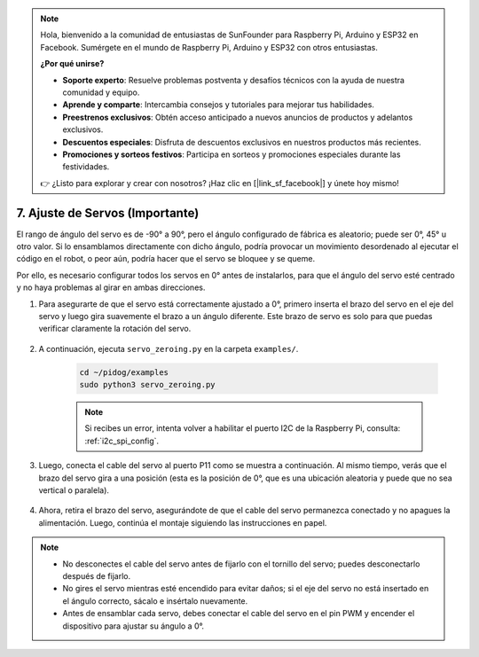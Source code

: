 .. note::

    Hola, bienvenido a la comunidad de entusiastas de SunFounder para Raspberry Pi, Arduino y ESP32 en Facebook. Sumérgete en el mundo de Raspberry Pi, Arduino y ESP32 con otros entusiastas.

    **¿Por qué unirse?**

    - **Soporte experto**: Resuelve problemas postventa y desafíos técnicos con la ayuda de nuestra comunidad y equipo.
    - **Aprende y comparte**: Intercambia consejos y tutoriales para mejorar tus habilidades.
    - **Preestrenos exclusivos**: Obtén acceso anticipado a nuevos anuncios de productos y adelantos exclusivos.
    - **Descuentos especiales**: Disfruta de descuentos exclusivos en nuestros productos más recientes.
    - **Promociones y sorteos festivos**: Participa en sorteos y promociones especiales durante las festividades.

    👉 ¿Listo para explorar y crear con nosotros? ¡Haz clic en [|link_sf_facebook|] y únete hoy mismo!

.. _py_servo_adjust:

7. Ajuste de Servos (Importante)
===========================================

El rango de ángulo del servo es de -90° a 90°, pero el ángulo configurado de fábrica es aleatorio; puede ser 0°, 45° u otro valor. Si lo ensamblamos directamente con dicho ángulo, podría provocar un movimiento desordenado al ejecutar el código en el robot, o peor aún, podría hacer que el servo se bloquee y se queme.

Por ello, es necesario configurar todos los servos en 0° antes de instalarlos, para que el ángulo del servo esté centrado y no haya problemas al girar en ambas direcciones.

#. Para asegurarte de que el servo está correctamente ajustado a 0°, primero inserta el brazo del servo en el eje del servo y luego gira suavemente el brazo a un ángulo diferente. Este brazo de servo es solo para que puedas verificar claramente la rotación del servo.

    .. image:: img/servo_arm.png
        :align: center

#. A continuación, ejecuta ``servo_zeroing.py`` en la carpeta ``examples/``.

    .. raw:: html

        <run></run>

    .. code-block::

        cd ~/pidog/examples
        sudo python3 servo_zeroing.py

    .. note::
        Si recibes un error, intenta volver a habilitar el puerto I2C de la Raspberry Pi, consulta: :ref:`i2c_spi_config`.

#. Luego, conecta el cable del servo al puerto P11 como se muestra a continuación. Al mismo tiempo, verás que el brazo del servo gira a una posición (esta es la posición de 0°, que es una ubicación aleatoria y puede que no sea vertical o paralela).

    .. image:: img/servo_pin11.jpg

#. Ahora, retira el brazo del servo, asegurándote de que el cable del servo permanezca conectado y no apagues la alimentación. Luego, continúa el montaje siguiendo las instrucciones en papel.

.. note::

    * No desconectes el cable del servo antes de fijarlo con el tornillo del servo; puedes desconectarlo después de fijarlo.
    * No gires el servo mientras esté encendido para evitar daños; si el eje del servo no está insertado en el ángulo correcto, sácalo e insértalo nuevamente.
    * Antes de ensamblar cada servo, debes conectar el cable del servo en el pin PWM y encender el dispositivo para ajustar su ángulo a 0°.

